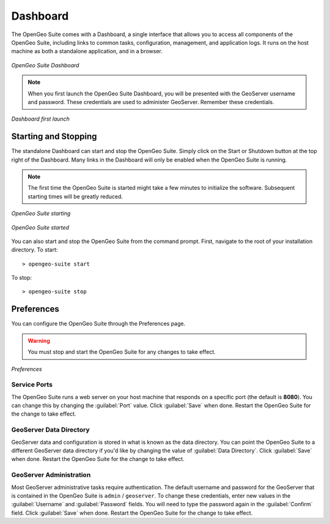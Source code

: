 .. _geoserver.install.dashboard:

Dashboard
=========

The OpenGeo Suite comes with a Dashboard, a single interface that allows you to access all components of the OpenGeo Suite, including links to common tasks, configuration, management, and application logs.  It runs on the host machine as both a standalone application, and in a browser.

.. figure:: img/dashboard.png
   :align: center

   *OpenGeo Suite Dashboard*

.. note:: When you first launch the OpenGeo Suite Dashboard, you will be presented with the GeoServer username and password.  These credentials are used to administer GeoServer.  Remember these credentials.

.. figure:: img/dashboard_firstlaunch.png
   :align: center

   *Dashboard first launch*

Starting and Stopping
---------------------

The standalone Dashboard can start and stop the OpenGeo Suite.  Simply click on the Start or Shutdown button at the top right of the Dashboard.  Many links in the Dashboard will only be enabled when the OpenGeo Suite is running.

.. note:: The first time the OpenGeo Suite is started might take a few minutes to initialize the software.  Subsequent starting times will be greatly reduced.

.. figure:: img/dashboard_starting.png
   :align: center

   *OpenGeo Suite starting*

.. figure:: img/dashboard_started.png
   :align: center

   *OpenGeo Suite started*

You can also start and stop the OpenGeo Suite from the command prompt.   First, navigate to the root of your installation directory.  To start::

   > opengeo-suite start  

To stop::

   > opengeo-suite stop


Preferences
-----------

You can configure the OpenGeo Suite through the Preferences page.

.. warning:: You must stop and start the OpenGeo Suite for any changes to take effect.

.. figure:: img/dashboard_prefs.png
   :align: center

   *Preferences*

Service Ports
~~~~~~~~~~~~~

The OpenGeo Suite runs a web server on your host machine that responds on a specific port (the default is **8080**).  You can change this by  changing the :guilabel:`Port` value.  Click :guilabel:`Save` when done.  Restart the OpenGeo Suite for the change to take effect.  

GeoServer Data Directory
~~~~~~~~~~~~~~~~~~~~~~~~

GeoServer data and configuration is stored in what is known as the data directory.  You can point the OpenGeo Suite to a different GeoServer data directory if you'd like by changing the value of :guilabel:`Data Directory`.  Click :guilabel:`Save` when done.  Restart the OpenGeo Suite for the change to take effect.

GeoServer Administration
~~~~~~~~~~~~~~~~~~~~~~~~

Most GeoServer administrative tasks require authentication.  The default username and password for the GeoServer that is contained in the OpenGeo Suite is ``admin`` / ``geoserver``.  To change these credentials, enter new values in the :guilabel:`Username` and :guilabel:`Password` fields.  You will need to type the password again in the :guilabel:`Confirm` field.  Click :guilabel:`Save` when done.  Restart the OpenGeo Suite for the change to take effect.